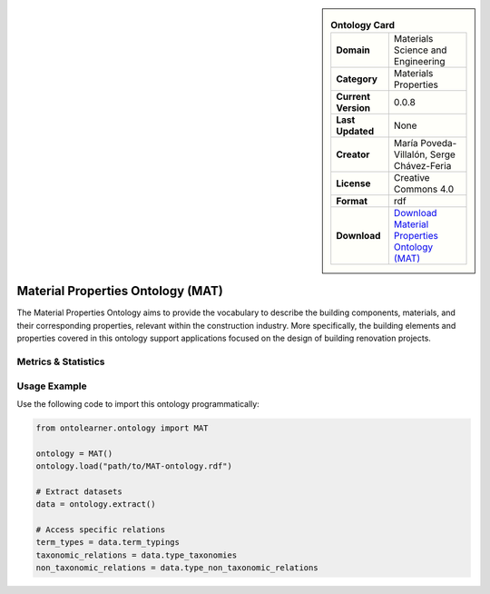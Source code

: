

.. sidebar::

    .. list-table:: **Ontology Card**
       :header-rows: 0

       * - **Domain**
         - Materials Science and Engineering
       * - **Category**
         - Materials Properties
       * - **Current Version**
         - 0.0.8
       * - **Last Updated**
         - None
       * - **Creator**
         - María Poveda-Villalón, Serge Chávez-Feria
       * - **License**
         - Creative Commons 4.0
       * - **Format**
         - rdf
       * - **Download**
         - `Download Material Properties Ontology (MAT) <https://bimerr.iot.linkeddata.es/def/material-properties/>`_

Material Properties Ontology (MAT)
========================================================================================================

The Material Properties Ontology aims to provide the vocabulary to describe the building components,     materials, and their corresponding properties, relevant within the construction industry. More specifically,     the building elements and properties covered in this ontology support applications     focused on the design of building renovation projects.

Metrics & Statistics
--------------------------

.. tab:: Graph


    .. list-table:: Graph Statistics
        :widths: 50 50
        :header-rows: 0

        * - **Total Nodes**
          - 263
        * - **Total Edges**
          - 691
        * - **Root Nodes**
          - 7
        * - **Leaf Nodes**
          - 52
    ::


.. tab:: Coverage


    .. list-table:: Knowledge Coverage Statistics
        :widths: 50 50
        :header-rows: 0

        * - **Classes**
          - 140
        * - **Individuals**
          - 0
        * - **Properties**
          - 21

    ::

.. tab:: Hierarchy


    .. list-table:: Hierarchical Metrics
        :widths: 50 50
        :header-rows: 0

        * - **Maximum Depth**
          - 11
        * - **Minimum Depth**
          - 0
        * - **Average Depth**
          - 5.21
        * - **Depth Variance**
          - 11.10
    ::


.. tab:: Breadth


    .. list-table:: Breadth Metrics
        :widths: 50 50
        :header-rows: 0

        * - **Maximum Breadth**
          - 12
        * - **Minimum Breadth**
          - 2
        * - **Average Breadth**
          - 5.67
        * - **Breadth Variance**
          - 7.22
    ::

.. tab:: LLMs4OL


    .. list-table:: LLMs4OL Dataset Statistics
        :widths: 50 50
        :header-rows: 0

        * - **Term Types**
          - 0
        * - **Taxonomic Relations**
          - 128
        * - **Non-taxonomic Relations**
          - 0
        * - **Average Terms per Type**
          - 0.00
    ::

Usage Example
----------------
Use the following code to import this ontology programmatically:

.. code-block:: python

    from ontolearner.ontology import MAT

    ontology = MAT()
    ontology.load("path/to/MAT-ontology.rdf")

    # Extract datasets
    data = ontology.extract()

    # Access specific relations
    term_types = data.term_typings
    taxonomic_relations = data.type_taxonomies
    non_taxonomic_relations = data.type_non_taxonomic_relations
